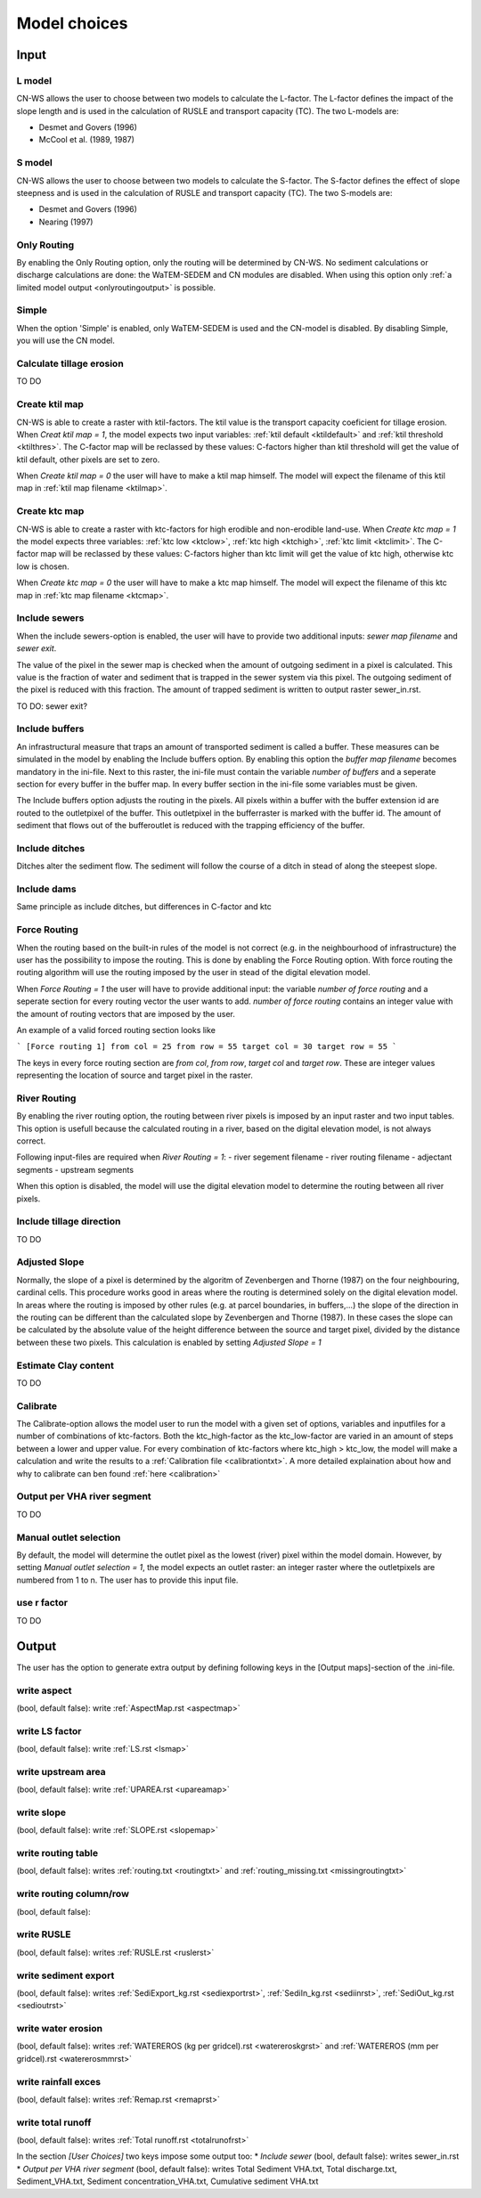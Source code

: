 #############
Model choices
#############

Input
*****

L model
#######

CN-WS allows the user to choose between two models to calculate the L-factor. The L-factor defines the impact of the slope length and is used
in the calculation of RUSLE and transport capacity (TC). The two L-models are:

* Desmet and Govers (1996)
* McCool et al. (1989, 1987)

S model
#######

CN-WS allows the user to choose between two models to calculate the S-factor. The S-factor defines the effect of slope steepness and is used
in the calculation of RUSLE and transport capacity (TC). The two S-models are:

* Desmet and Govers (1996)
* Nearing (1997)

Only Routing
############

By enabling the Only Routing option, only the routing will be determined by CN-WS. No sediment calculations or discharge calculations are done:
the WaTEM-SEDEM and CN modules are disabled. When using this option only :ref:`a limited model output <onlyroutingoutput>` is possible. 

.. _simple:

Simple
######

When the option 'Simple' is enabled, only WaTEM-SEDEM is used and the CN-model is disabled. By disabling Simple, you will use the CN model. 

.. _calctileros:

Calculate tillage erosion
#########################

TO DO

.. _createktil:

Create ktil map
###############

CN-WS is able to create a raster with ktil-factors. The ktil value is the transport capacity coeficient for tillage erosion. When `Creat ktil map = 1`, the model
expects two input variables: :ref:`ktil default <ktildefault>` and :ref:`ktil threshold <ktilthres>`. The C-factor map will be reclassed by these values: 
C-factors higher than ktil threshold will get the value of ktil default, other pixels are set to zero. 

When `Create ktil map = 0` the user will have to make a ktil map himself. The model will expect the filename of this ktil map in :ref:`ktil map filename <ktilmap>`.
  

.. _createktc:

Create ktc map
##############

CN-WS is able to create a raster with ktc-factors for high erodible and non-erodible land-use. When `Create ktc map = 1` the model expects three variables:
:ref:`ktc low <ktclow>`, :ref:`ktc high <ktchigh>`, :ref:`ktc limit <ktclimit>`. 
The C-factor map will be reclassed by these values: C-factors higher than ktc limit will get the value of ktc high,
otherwise ktc low is chosen.

When `Create ktc map = 0` the user will have to make a ktc map himself. The model will expect the filename of this ktc map in :ref:`ktc map filename <ktcmap>`.

.. _inlcudesewers:

Include sewers
##############

When the include sewers-option is enabled, the user will have to provide two additional inputs: `sewer map filename` and `sewer exit`.

The value of the pixel in the sewer map is checked when the amount of outgoing sediment in a pixel is calculated. This value is the fraction of water
and sediment that is trapped in the sewer system via this pixel. The outgoing sediment of the pixel is reduced with this fraction. The amount of trapped sediment is
written to output raster sewer_in.rst.

TO DO: sewer exit?

.. _includebuffers:

Include buffers
###############

An infrastructural measure that traps an amount of transported sediment is called a buffer. These measures can be simulated in the model by enabling
the Include buffers option. By enabling this option the `buffer map filename` becomes mandatory in the ini-file. Next to this raster, the ini-file must contain the
variable `number of buffers` and a seperate section for every buffer in the buffer map. In every buffer section in the ini-file some variables must be given.

The Include buffers option adjusts the routing in the pixels. All pixels within a buffer with the buffer extension id are routed to the outletpixel of the buffer. This outletpixel
in the bufferraster is marked with the buffer id. The amount of sediment that flows out of the bufferoutlet is reduced with the trapping efficiency of the buffer.

.. _includeditches:

Include ditches
###############

Ditches alter the sediment flow. The sediment will follow the course of a ditch in stead of along the steepest slope.

.. _includedams:

Include dams
############

Same principle as include ditches, but differences in C-factor and ktc

Force Routing
#############

When the routing based on the built-in rules of the model is not correct (e.g. in the neighbourhood of infrastructure) the user has the possibility to impose the routing.
This is done by enabling the Force Routing option. With force routing the routing algorithm will use the routing imposed by the user in stead of the digital elevation model.

When `Force Routing = 1` the user will have to provide additional input: the variable `number of force routing` and a seperate
section for every routing vector the user wants to add. `number of force routing` contains an integer value with the amount of routing vectors that are imposed by the user.

An example of a valid forced routing section looks like

```
[Force routing 1]
from col = 25
from row = 55
target col = 30
target row = 55
```

The keys in every force routing section are `from col`, `from row`, `target col` and `target row`. These are integer values representing the location of source and target pixel
in the raster.

.. _riverrouting:

River Routing
#############

By enabling the river routing option, the routing between river pixels is imposed by an input raster and two input tables.
This option is usefull because the calculated routing in a river, based on the digital elevation model, is not always correct.

Following input-files are required when `River Routing = 1`:
- river segement filename
- river routing filename
- adjectant segments
- upstream segments

When this option is disabled, the model will use the digital elevation model to determine the routing between all river pixels.

Include tillage direction
#########################

TO DO

Adjusted Slope
##############

Normally, the slope of a pixel is determined by the algoritm of Zevenbergen and Thorne (1987) on the four neighbouring, cardinal cells.
This procedure works good in areas where the routing is determined solely on the digital elevation model. In areas where the routing is imposed by
other rules (e.g. at parcel boundaries, in buffers,...) the slope of the direction in the routing can be different than the calculated slope by
Zevenbergen and Thorne (1987). In these cases the slope can be calculated by the absolute value of the height difference between the source
and target pixel, divided by the distance between these two pixels. This calculation is enabled by setting `Adjusted Slope = 1`

.. _estimclay:

Estimate Clay content
#####################

TO DO

.. _calibrate:

Calibrate
#########

The Calibrate-option allows the model user to run the model with a given set of options, variables and inputfiles for a number of combinations of ktc-factors.
Both the ktc_high-factor as the ktc_low-factor are varied in an amount of steps between a lower and upper value. For every combination of ktc-factors where
ktc_high > ktc_low, the model will make a calculation and write the results to a :ref:`Calibration file <calibrationtxt>`. 
A more detailed explaination about how and why to calibrate can ben found :ref:`here <calibration>`

.. _outputVHA:

Output per VHA river segment
############################

TO DO

.. _manualoutlet:

Manual outlet selection
#######################

By default, the model will determine the outlet pixel as the lowest (river) pixel within the model domain. However, by setting `Manual outlet selection = 1`,
the model expects an outlet raster: an integer raster where the outletpixels are numbered from 1 to n. The user has to provide this input file.

.. _useR:

use r factor
############

TO DO

Output
******

The user has the option to generate extra output by defining following keys in the [Output maps]-section of the .ini-file.

.. _writeaspect:

write aspect
############

(bool, default false): write :ref:`AspectMap.rst <aspectmap>`

.. _writels:

write LS factor
###############

(bool, default false): write :ref:`LS.rst <lsmap>`

.. _writeuparea:

write upstream area
###################

(bool, default false): write :ref:`UPAREA.rst <upareamap>`

.. _writeslope:

write slope
###########

(bool, default false): write :ref:`SLOPE.rst <slopemap>`

.. _writerouting:

write routing table
###################

(bool, default false): writes :ref:`routing.txt <routingtxt>` and :ref:`routing_missing.txt <missingroutingtxt>`

write routing column/row
########################

(bool, default false):

.. _writerusle:

write RUSLE
###########

(bool, default false): writes :ref:`RUSLE.rst <ruslerst>`

.. _writesedexport:

write sediment export
#####################

(bool, default false): writes :ref:`SediExport_kg.rst <sediexportrst>`, :ref:`SediIn_kg.rst <sediinrst>`, :ref:`SediOut_kg.rst <sedioutrst>`

.. _writerwatereros:

write water erosion
###################

(bool, default false): writes :ref:`WATEREROS (kg per gridcel).rst <watereroskgrst>` and :ref:`WATEREROS (mm per gridcel).rst <watererosmmrst>`

write rainfall exces
####################

(bool, default false): writes :ref:`Remap.rst <remaprst>`

write total runoff
##################

(bool, default false): writes :ref:`Total runoff.rst <totalrunofrst>`

In the section `[User Choices]` two keys impose some output too:
* `Include sewer` (bool, default false): writes sewer_in.rst
* `Output per VHA river segment` (bool, default false): writes Total Sediment VHA.txt, Total discharge.txt, Sediment_VHA.txt, Sediment concentration_VHA.txt, Cumulative sediment VHA.txt



